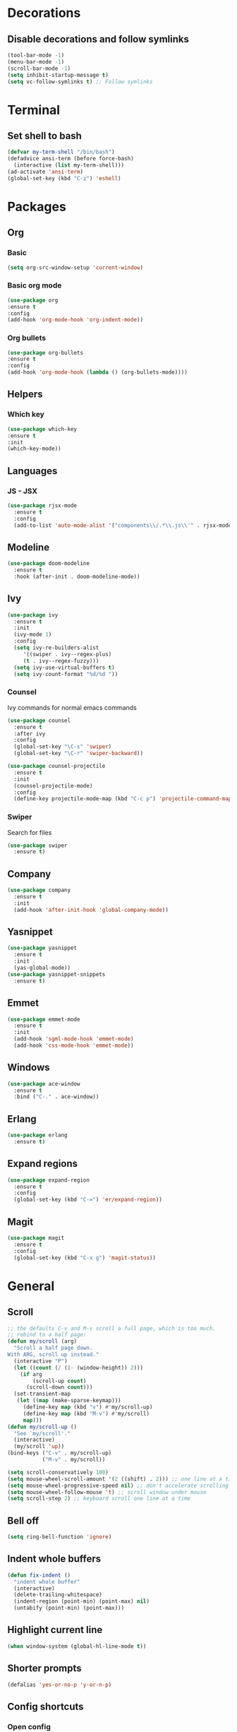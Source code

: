 * Decorations
** Disable decorations and follow symlinks
#+BEGIN_SRC emacs-lisp
     (tool-bar-mode -1)
     (menu-bar-mode -1)
     (scroll-bar-mode -1)
     (setq inhibit-startup-message t)
     (setq vc-follow-symlinks t) ;; Follow symlinks
#+END_SRC

* Terminal
** Set shell to bash
#+BEGIN_SRC emacs-lisp
  (defvar my-term-shell "/bin/bash")
  (defadvice ansi-term (before force-bash)
    (interactive (list my-term-shell)))
  (ad-activate 'ansi-term)
  (global-set-key (kbd "C-z") 'eshell)
#+END_SRC
* Packages
** Org
*** Basic
#+BEGIN_SRC emacs-lisp
      (setq org-src-window-setup 'current-window)
#+END_SRC
*** Basic org mode
#+BEGIN_SRC emacs-lisp
      (use-package org
      :ensure t
      :config
      (add-hook 'org-mode-hook 'org-indent-mode))
#+END_SRC
*** Org bullets
#+BEGIN_SRC emacs-lisp
      (use-package org-bullets
      :ensure t
      :config
      (add-hook 'org-mode-hook (lambda () (org-bullets-mode))))
#+END_SRC
** Helpers
*** Which key
#+BEGIN_SRC emacs-lisp
      (use-package which-key
      :ensure t
      :init
      (which-key-mode))
#+END_SRC
** Languages
*** JS - JSX
#+BEGIN_SRC emacs-lisp
  (use-package rjsx-mode
    :ensure t
    :config
    (add-to-list 'auto-mode-alist '("components\\/.*\\.js\\'" . rjsx-mode)))
#+END_SRC
** Modeline
#+BEGIN_SRC emacs-lisp
     (use-package doom-modeline
       :ensure t
       :hook (after-init . doom-modeline-mode))
#+END_SRC
** Ivy
#+BEGIN_SRC emacs-lisp
          (use-package ivy
            :ensure t
            :init
            (ivy-mode 1)
            :config
            (setq ivy-re-builders-alist
               '((swiper . ivy--regex-plus)
               (t . ivy--regex-fuzzy)))
            (setq ivy-use-virtual-buffers t)
            (setq ivy-count-format "%d/%d "))
#+END_SRC
*** Counsel
Ivy commands for normal emacs commands
#+BEGIN_SRC emacs-lisp
  (use-package counsel
    :ensure t
    :after ivy
    :config
    (global-set-key "\C-s" 'swiper)
    (global-set-key "\C-r" 'swiper-backward))

  (use-package counsel-projectile
    :ensure t
    :init
    (counsel-projectile-mode)
    :config
    (define-key projectile-mode-map (kbd "C-c p") 'projectile-command-map))
#+END_SRC
*** Swiper
Search for files
#+BEGIN_SRC emacs-lisp
      (use-package swiper
        :ensure t)
#+END_SRC

** Company
#+BEGIN_SRC emacs-lisp
  (use-package company
    :ensure t
    :init
    (add-hook 'after-init-hook 'global-company-mode))
#+END_SRC
** Yasnippet
#+BEGIN_SRC emacs-lisp
  (use-package yasnippet
    :ensure t
    :init
    (yas-global-mode))
  (use-package yasnippet-snippets
    :ensure t)
#+END_SRC
** Emmet
#+BEGIN_SRC emacs-lisp
  (use-package emmet-mode
    :ensure t
    :init
    (add-hook 'sgml-mode-hook 'emmet-mode)
    (add-hook 'css-mode-hook 'emmet-mode))
#+END_SRC

# ** LSP
# #+BEGIN_SRC emacs-lisp
#   (use-package lsp-mode
#     :ensure t
#     :commands lsp)

#   (use-package lsp-ui
#     :ensure t
#     :commands lsp-ui-mode)

#   (use-package company-lsp
#     :ensure t
#     :commands company-lsp)

#   (add-hook 'rjsx-mode-hook #'lsp)
# #+END_SRC
** Windows
#+BEGIN_SRC emacs-lisp
  (use-package ace-window
    :ensure t
    :bind ("C-." . ace-window))
#+END_SRC
** Erlang
#+BEGIN_SRC emacs-lisp
   (use-package erlang
     :ensure t)
#+END_SRC
** Expand regions
#+BEGIN_SRC emacs-lisp
  (use-package expand-region
    :ensure t
    :config
    (global-set-key (kbd "C-=") 'er/expand-region))
#+END_SRC
** Magit
#+BEGIN_SRC emacs-lisp
  (use-package magit
    :ensure t
    :config
    (global-set-key (kbd "C-x g") 'magit-status))
#+END_SRC
* General
** Scroll
#+BEGIN_SRC emacs-lisp
  ;; the defaults C-v and M-v scroll a full page, which is too much.
  ;; rebind to a half page:
  (defun my/scroll (arg)
    "Scroll a half page down.
  With ARG, scroll up instead."
    (interactive "P")
    (let ((count (/ (1- (window-height)) 2)))
      (if arg
          (scroll-up count)
        (scroll-down count)))
    (set-transient-map
     (let ((map (make-sparse-keymap)))
       (define-key map (kbd "v") #'my/scroll-up)
       (define-key map (kbd "M-v") #'my/scroll)
       map)))
  (defun my/scroll-up ()
    "See `my/scroll'."
    (interactive)
    (my/scroll 'up))
  (bind-keys ("C-v" . my/scroll-up)
             ("M-v" . my/scroll))

  (setq scroll-conservatively 100)
  (setq mouse-wheel-scroll-amount '(2 ((shift) . 2))) ;; one line at a time
  (setq mouse-wheel-progressive-speed nil) ;; don't accelerate scrolling
  (setq mouse-wheel-follow-mouse 't) ;; scroll window under mouse
  (setq scroll-step 2) ;; keyboard scroll one line at a time
#+END_SRC

** Bell off
#+BEGIN_SRC emacs-lisp
     (setq ring-bell-function 'ignore)
#+END_SRC

** Indent whole buffers
#+BEGIN_SRC emacs-lisp
  (defun fix-indent ()
    "indent whole buffer"
    (interactive)
    (delete-trailing-whitespace)
    (indent-region (point-min) (point-max) nil)
    (untabify (point-min) (point-max)))
#+END_SRC
** Highlight current line
#+BEGIN_SRC emacs-lisp
     (when window-system (global-hl-line-mode t))
#+END_SRC

** Shorter prompts
#+BEGIN_SRC emacs-lisp
     (defalias 'yes-or-no-p 'y-or-n-p)
#+END_SRC

** Config shortcuts
*** Open config
#+BEGIN_SRC emacs-lisp
      (defun config-open ()
        (interactive)
        (find-file "~/.emacs.d/config.org"))
      (global-set-key (kbd "C-c o") 'config-open)
#+END_SRC
*** Reload config
#+BEGIN_SRC emacs-lisp
      (defun config-reload ()
        (interactive)
        (org-babel-load-file (expand-file-name "~/.emacs.d/config.org")))
      (global-set-key (kbd "C-c r") 'config-reload)
#+END_SRC

** Insert new lines and mark line
#+BEGIN_SRC emacs-lisp
  (global-set-key (kbd "M-o") (lambda() (interactive) (end-of-line)(newline-and-indent)))
  (global-set-key (kbd "C-o") (lambda() (interactive) (beginning-of-line)(open-line 1)))

  (defun xah-select-current-line ()
    "Select current line.
  URL `http://ergoemacs.org/emacs/modernization_mark-word.html'
  Version 2016-07-22"
    (interactive)
    (end-of-line)
    (set-mark (line-beginning-position)))

  (global-set-key (kbd "C-c l") 'xah-select-current-line)
#+END_SRC
** Backup directory
#+BEGIN_SRC emacs-lisp
     (setq backup-directory-alist '(("" . "~/.emacs.d/backups")))
     (setq create-lockfiles nil)
#+END_SRC

** Whitespace show only tabs
#+BEGIN_SRC emacs-lisp
  (setq whitespace-style '(tabs face tab-mark))
  (global-whitespace-mode)
#+END_SRC

